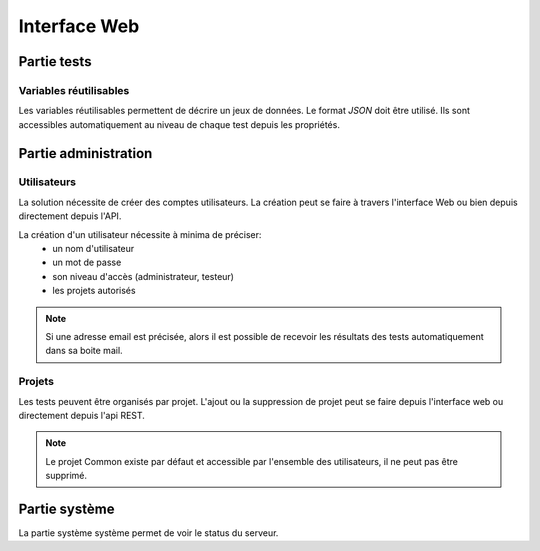 Interface Web
=============

.. image:: /_static/images/webinterface/tests_center_main_page.png

Partie tests
------------

Variables réutilisables
~~~~~~~~~~~~~~~~~~~~~~~

Les variables réutilisables permettent de décrire un jeux de données. Le format `JSON` doit être utilisé.
Ils sont accessibles automatiquement au niveau de chaque test depuis les propriétés.

Partie administration
---------------------

Utilisateurs
~~~~~~~~~~~~

La solution nécessite de créer des comptes utilisateurs.
La création peut se faire à travers l'interface Web ou bien depuis directement depuis l'API.

La création d'un utilisateur nécessite à minima de préciser: 
 - un nom d'utilisateur
 - un mot de passe
 - son niveau d'accès (administrateur, testeur)
 - les projets autorisés

.. note:: Si une adresse email est précisée, alors il est possible de recevoir les résultats des tests automatiquement dans sa boite mail.

.. warning: Ne pas oublier de modifier les mots de passes des utilisateurs `admin` et `tester`, par défaut ils n'ont pas de mot de passe.

Projets
~~~~~~~

Les tests peuvent être organisés par projet.
L'ajout ou la suppression de projet peut se faire depuis l'interface web ou directement depuis l'api REST.

.. note:: Le projet Common existe par défaut et accessible par l'ensemble des utilisateurs, il ne peut pas être supprimé.

Partie système
--------------

La partie système système permet de voir le status du serveur.